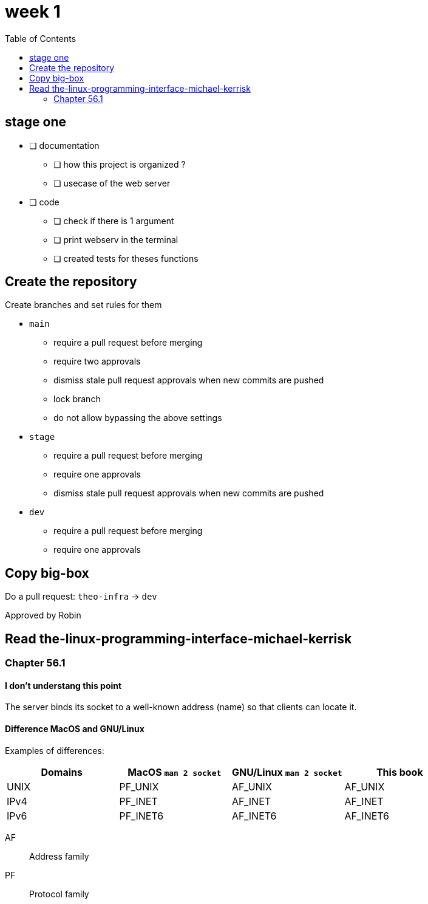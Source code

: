 = week 1
:toc: left
:nofooter:

== stage one

* [ ] documentation
** [ ] how this project is organized ?
** [ ] usecase of the web server
* [ ] code
** [ ] check if there is 1 argument
** [ ] print webserv in the terminal
** [ ] created tests for theses functions

== Create the repository

Create branches and set rules for them

* `main`
** require a pull request before merging
** require two approvals
** dismiss stale pull request approvals when new commits are pushed
** lock branch
** do not allow bypassing the above settings
* `stage`
** require a pull request before merging
** require one approvals
** dismiss stale pull request approvals when new commits are pushed
* `dev`
** require a pull request before merging
** require one approvals

== Copy big-box

Do a pull request: `theo-infra` -> `dev`

Approved by Robin

== Read the-linux-programming-interface-michael-kerrisk

=== Chapter 56.1

==== I don't understang this point

The server binds its socket to a well-known address (name) so that clients can locate it.

==== Difference MacOS and GNU/Linux

Examples of differences:

|===
| Domains |MacOS `man 2 socket` | GNU/Linux `man 2 socket` | This book

|UNIX
|PF_UNIX
|AF_UNIX
|AF_UNIX

|IPv4
|PF_INET
|AF_INET
|AF_INET

|IPv6
|PF_INET6
|AF_INET6
|AF_INET6
|===

AF:: Address family
PF:: Protocol family
